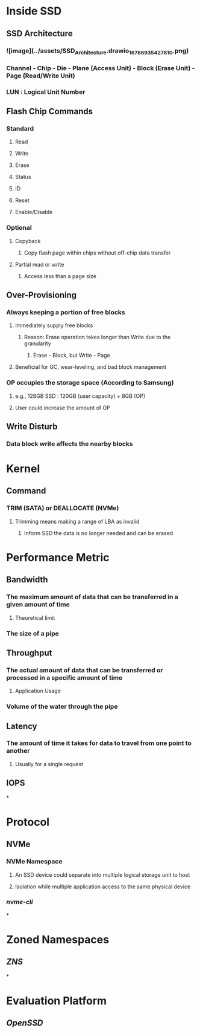 * *Inside SSD*
** SSD Architecture
:PROPERTIES:
:END:
*** ![image](../assets/SSD_Architecture.drawio_1678693542781_0.png)
*** Channel - Chip - Die - Plane (Access Unit) - Block (Erase Unit) - Page (Read/Write Unit)
*** LUN : Logical Unit Number
** Flash Chip Commands
:PROPERTIES:
:collapsed: true
:END:
*** Standard
**** Read
**** Write
**** Erase
**** Status
**** ID
**** Reset
**** Enable/Disable
*** Optional
**** Copyback
***** Copy flash page within chips without off-chip data transfer
**** Partial read or write
***** Access less than a page size
** Over-Provisioning
:PROPERTIES:
:collapsed: true
:END:
*** Always keeping a portion of free blocks
**** Immediately supply free blocks
***** Reason: Erase operation takes longer than Write due to the granularity
****** Erase - Block, but Write - Page
**** Beneficial for GC, wear-leveling, and bad block management
*** OP occupies the storage space (According to Samsung)
**** e.g., 128GB SSD : 120GB (user capacity) + 8GB (OP)
**** User could increase the amount of OP
** Write Disturb
:PROPERTIES:
:collapsed: true
:END:
*** Data block write affects the nearby blocks
* *Kernel*
** Command
*** TRIM (SATA) or DEALLOCATE (NVMe)
**** Trimming means making a range of LBA as invalid
***** Inform SSD the data is no longer needed and can be erased
* *Performance Metric*
:PROPERTIES:
:collapsed: true
:END:
** Bandwidth
*** The maximum amount of data that can be transferred in a given amount of time
**** Theoretical limit
*** The size of a pipe
** Throughput
*** The actual amount of data that can be transferred or processed in a specific amount of time
**** Application Usage
*** Volume of the water through the pipe
** Latency
*** The amount of time it takes for data to travel from one point to another
**** Usually for a single request
** IOPS
*
* *Protocol*
** NVMe
*** NVMe Namespace
:PROPERTIES:
:collapsed: true
:END:
**** An SSD device could separate into multiple logical storage unit to host
**** Isolation while multiple application access to the same physical device
*** [[nvme-cli]]
*
* *Zoned Namespaces*
** [[ZNS]]
*
* *Evaluation Platform*
** [[OpenSSD]]